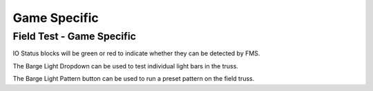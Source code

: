 .. _field-test-game-specific:

Game Specific
======================

Field Test - Game Specific
##########################

.. image:: images/field-test-game-specific.png

IO Status blocks will be green or red to indicate whether they can be detected by FMS. 

The Barge Light Dropdown can be used to test individual light bars in the truss.

The Barge Light Pattern button can be used to run a preset pattern on the field truss.
